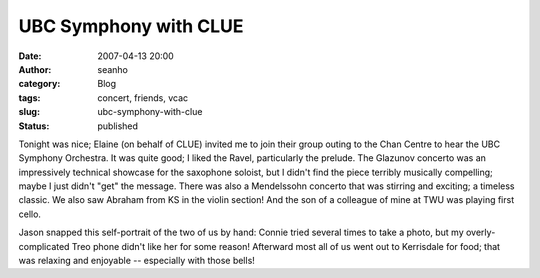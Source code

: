 UBC Symphony with CLUE
######################
:date: 2007-04-13 20:00
:author: seanho
:category: Blog
:tags: concert, friends, vcac
:slug: ubc-symphony-with-clue
:status: published

Tonight was nice; Elaine (on behalf of CLUE) invited me to join their
group outing to the Chan Centre to hear the UBC Symphony Orchestra. It
was quite good; I liked the Ravel, particularly the prelude. The
Glazunov concerto was an impressively technical showcase for the
saxophone soloist, but I didn't find the piece terribly musically
compelling; maybe I just didn't "get" the message. There was also a
Mendelssohn concerto that was stirring and exciting; a timeless classic.
We also saw Abraham from KS in the violin section! And the son of a
colleague of mine at TWU was playing first cello.

Jason snapped this self-portrait of the two of us by hand: Connie tried
several times to take a photo, but my overly-complicated Treo phone
didn't like her for some reason! Afterward most all of us went out to
Kerrisdale for food; that was relaxing and enjoyable -- especially with
those bells!
